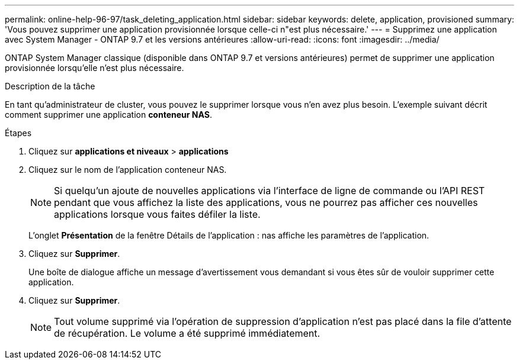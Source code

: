 ---
permalink: online-help-96-97/task_deleting_application.html 
sidebar: sidebar 
keywords: delete, application, provisioned 
summary: 'Vous pouvez supprimer une application provisionnée lorsque celle-ci n"est plus nécessaire.' 
---
= Supprimez une application avec System Manager - ONTAP 9.7 et les versions antérieures
:allow-uri-read: 
:icons: font
:imagesdir: ../media/


[role="lead"]
ONTAP System Manager classique (disponible dans ONTAP 9.7 et versions antérieures) permet de supprimer une application provisionnée lorsqu'elle n'est plus nécessaire.

.Description de la tâche
En tant qu'administrateur de cluster, vous pouvez le supprimer lorsque vous n'en avez plus besoin. L'exemple suivant décrit comment supprimer une application *conteneur NAS*.

.Étapes
. Cliquez sur *applications et niveaux* > *applications*
. Cliquez sur le nom de l'application conteneur NAS.
+
[NOTE]
====
Si quelqu'un ajoute de nouvelles applications via l'interface de ligne de commande ou l'API REST pendant que vous affichez la liste des applications, vous ne pourrez pas afficher ces nouvelles applications lorsque vous faites défiler la liste.

====
+
L'onglet *Présentation* de la fenêtre Détails de l'application : nas affiche les paramètres de l'application.

. Cliquez sur *Supprimer*.
+
Une boîte de dialogue affiche un message d'avertissement vous demandant si vous êtes sûr de vouloir supprimer cette application.

. Cliquez sur *Supprimer*.
+
[NOTE]
====
Tout volume supprimé via l'opération de suppression d'application n'est pas placé dans la file d'attente de récupération. Le volume a été supprimé immédiatement.

====

